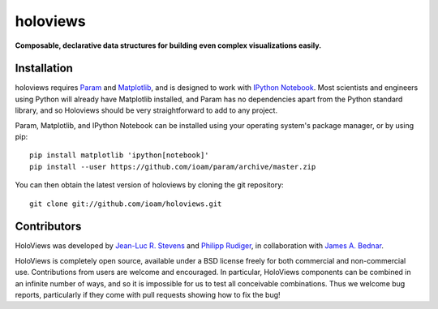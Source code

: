 .. holoviews documentation master file, created by
   sphinx-quickstart on Wed May 14 14:25:57 2014.
   You can adapt this file completely to your liking, but it should at least
   contain the root `toctree` directive.

holoviews
=========

**Composable, declarative data structures for building even complex visualizations easily.**


.. notebook:: imagen index.ipynb

..
   # Code used to generate mandlebrot.npy
   from numpy import *
   import pylab

   def mandelbrot( h,w, maxit=200 ):
           y,x = ogrid[ -1.4:1.4:h*1j, -2:0.8:w*1j ]
           c = x+y*1j
           z = c
           divtime = maxit + zeros(z.shape, dtype=int)
           for i in xrange(maxit):
                   z  = z**2 + c
                   diverge = z*conj(z) > 2**2
                   div_now = diverge & (divtime==maxit)
                   divtime[div_now] = i
                   z[diverge] = 2
           return divtime
   # Wait a long while..then normalize
   arr = mandelbrot(4000,4000, maxit=2000)[400:800, 2500:2900]


Installation
____________

holoviews requires `Param <http://ioam.github.com/param/>`_ and
`Matplotlib <http://http://matplotlib.org/>`_, and is designed to work
with `IPython Notebook <http://ipython.org/notebook/>`_.  Most
scientists and engineers using Python will already have Matplotlib
installed, and Param has no dependencies apart from the Python
standard library, and so Holoviews should be very straightforward to
add to any project.

Param, Matplotlib, and IPython Notebook can be installed using your
operating system's package manager, or by using pip::

  pip install matplotlib 'ipython[notebook]'
  pip install --user https://github.com/ioam/param/archive/master.zip

You can then obtain the latest version of holoviews by cloning the git
repository::

  git clone git://github.com/ioam/holoviews.git

|BuildStatus|_


Contributors
____________

HoloViews was developed by `Jean-Luc R. Stevens <https://github.com/jlstevens>`_
and `Philipp Rudiger <https://github.com/philippjfr>`_,
in collaboration with `James A. Bednar <https://github.com/jbednar>`_.

HoloViews is completely open source, available under a BSD license
freely for both commercial and non-commercial use.  Contributions from
users are welcome and encouraged.  In particular, HoloViews components
can be combined in an infinite number of ways, and so it is impossible
for us to test all conceivable combinations.  Thus we welcome bug
reports, particularly if they come with pull requests showing how to
fix the bug!


.. |BuildStatus| image:: https://travis-ci.org/ioam/holoviews.svg?branch=master
.. _BuildStatus: https://travis-ci.org/ioam/holoviews
.. _Tutorials: Tutorials/
